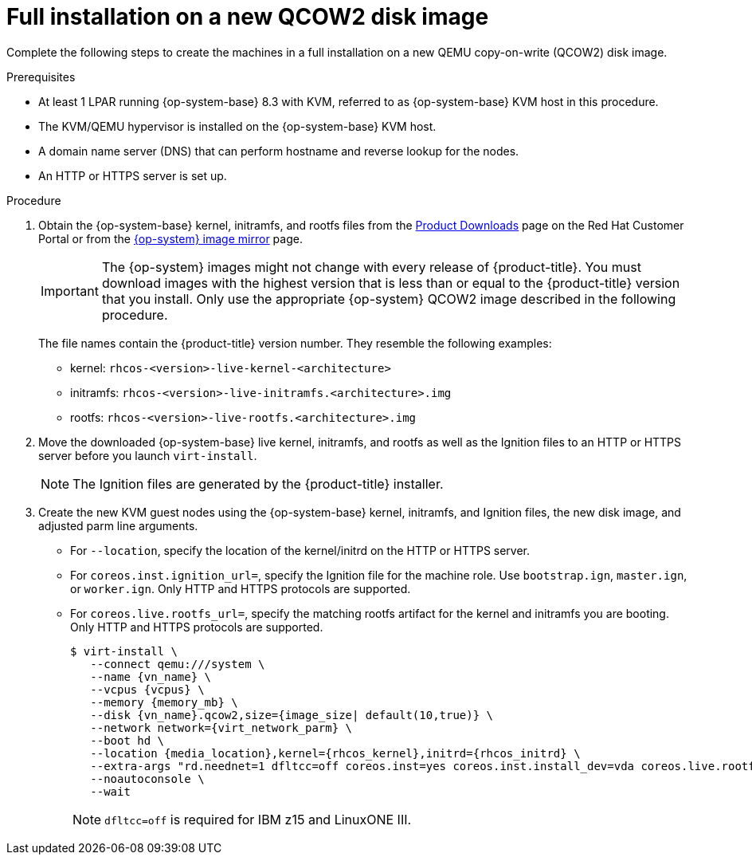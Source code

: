 // Module included in the following assemblies:
//
// * installing/installing_ibm_z/installing-ibm-z-kvm.adoc
// * installing/installing_ibm_z/installing-restricted-networks-ibm-z-kvm.adoc

[id="installation-user-infra-machines-iso-ibm-z-kvm-full_{context}"]
= Full installation on a new QCOW2 disk image

Complete the following steps to create the machines in a full installation on a new QEMU copy-on-write (QCOW2) disk image.

.Prerequisites

* At least 1 LPAR running {op-system-base} 8.3 with KVM, referred to as {op-system-base} KVM host in this procedure.
* The KVM/QEMU hypervisor is installed on the {op-system-base} KVM host.
* A domain name server (DNS) that can perform hostname and reverse lookup for the nodes.
* An HTTP or HTTPS server is set up.

.Procedure

. Obtain the {op-system-base} kernel, initramfs, and rootfs files from the link:https://access.redhat.com/downloads/content/290[Product Downloads] page on the Red Hat Customer Portal or from the link:https://mirror.openshift.com/pub/openshift-v4/s390x/dependencies/rhcos/latest/[{op-system} image mirror] page.
+
[IMPORTANT]
====
The {op-system} images might not change with every release of {product-title}.
You must download images with the highest version that is less than or equal
to the {product-title} version that you install. Only use the appropriate {op-system} QCOW2 image described in the following procedure.
====
+
The file names contain the {product-title} version number. They resemble the following examples:

** kernel: `rhcos-<version>-live-kernel-<architecture>`
** initramfs: `rhcos-<version>-live-initramfs.<architecture>.img`
** rootfs: `rhcos-<version>-live-rootfs.<architecture>.img`
+
. Move the downloaded {op-system-base} live kernel, initramfs, and rootfs as well as the Ignition files to an HTTP or HTTPS server before you launch `virt-install`.
+
[NOTE]
====
The Ignition files are generated by the {product-title} installer.
====
. Create the new KVM guest nodes using the {op-system-base} kernel, initramfs, and Ignition files, the new disk image, and adjusted parm line arguments.
** For `--location`, specify the location of the kernel/initrd on the HTTP or HTTPS server.
** For `coreos.inst.ignition_url=`, specify the Ignition file for the machine role. Use `bootstrap.ign`, `master.ign`, or `worker.ign`. Only HTTP and HTTPS protocols are supported.
** For `coreos.live.rootfs_url=`, specify the matching rootfs artifact for the kernel and initramfs you are booting. Only HTTP and HTTPS protocols are supported.
+
[source,terminal]
----
$ virt-install \
   --connect qemu:///system \
   --name {vn_name} \
   --vcpus {vcpus} \
   --memory {memory_mb} \
   --disk {vn_name}.qcow2,size={image_size| default(10,true)} \
   --network network={virt_network_parm} \
   --boot hd \
   --location {media_location},kernel={rhcos_kernel},initrd={rhcos_initrd} \
   --extra-args "rd.neednet=1 dfltcc=off coreos.inst=yes coreos.inst.install_dev=vda coreos.live.rootfs_url={rhcos_liveos} ip={ip}::{default_gateway}:{subnet_mask_length}:{vn_name}:enc1:none:{MTU} nameserver={dns} coreos.inst.ignition_url={rhcos_ign}" \
   --noautoconsole \
   --wait
----
+
[NOTE]
====
`dfltcc=off` is required for IBM z15 and LinuxONE III.
====
